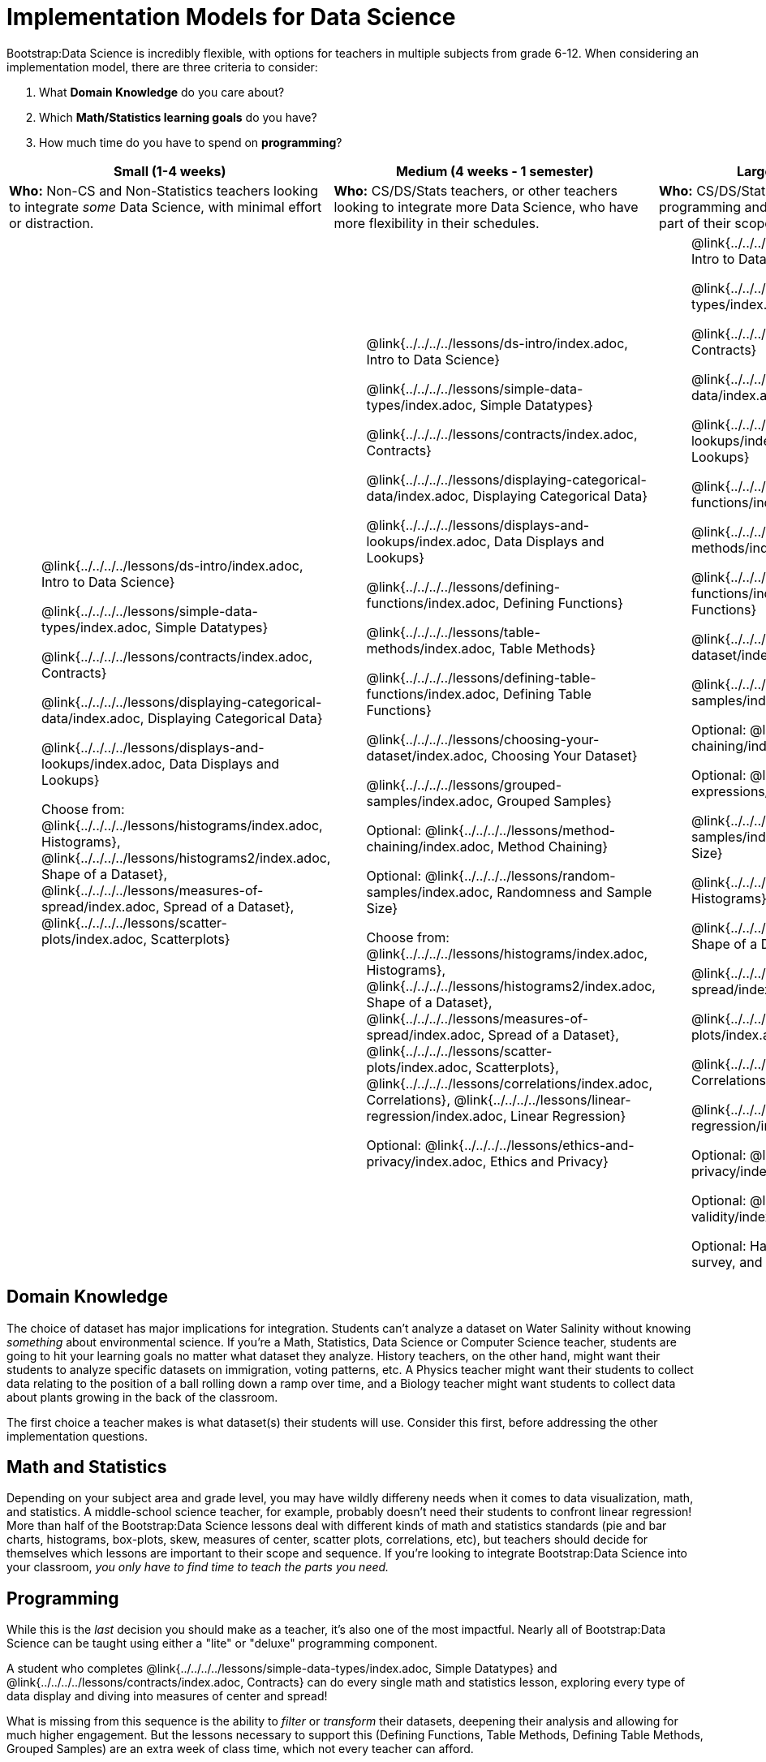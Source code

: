 = Implementation Models for Data Science

++++
<style>
th { text-align: center !important; }
td ul { list-style: none; margin: 0px; }
</style>
++++

Bootstrap:Data Science is incredibly flexible, with options for teachers in multiple subjects from grade 6-12. When considering an implementation model, there are three criteria to consider:

. What *Domain Knowledge* do you care about?
. Which *Math/Statistics learning goals* do you have?
. How much time do you have to spend on *programming*?

[cols="1a,1a,1a", options="header"]
|===
| Small (1-4 weeks)
| Medium (4 weeks - 1 semester)
| Large (1 semester - 1 year)

| *Who:* Non-CS and Non-Statistics teachers looking to integrate _some_ Data Science, with minimal effort or distraction.
| *Who:* CS/DS/Stats teachers, or other teachers looking to integrate more Data Science, who have more flexibility in their schedules.
| *Who:* CS/DS/Stats teachers, for whom all the programming and/or statistics standards are already part of their scope and sequence.

|
* @link{../../../../lessons/ds-intro/index.adoc, Intro to Data Science}
* @link{../../../../lessons/simple-data-types/index.adoc, Simple Datatypes}
* @link{../../../../lessons/contracts/index.adoc, Contracts}
* @link{../../../../lessons/displaying-categorical-data/index.adoc, Displaying Categorical Data}
* @link{../../../../lessons/displays-and-lookups/index.adoc, Data Displays and Lookups}
* Choose from: @link{../../../../lessons/histograms/index.adoc, Histograms}, @link{../../../../lessons/histograms2/index.adoc, Shape of a Dataset}, @link{../../../../lessons/measures-of-spread/index.adoc, Spread of a Dataset}, @link{../../../../lessons/scatter-plots/index.adoc, Scatterplots}

|
* @link{../../../../lessons/ds-intro/index.adoc, Intro to Data Science}
* @link{../../../../lessons/simple-data-types/index.adoc, Simple Datatypes}
* @link{../../../../lessons/contracts/index.adoc, Contracts}
* @link{../../../../lessons/displaying-categorical-data/index.adoc, Displaying Categorical Data}
* @link{../../../../lessons/displays-and-lookups/index.adoc, Data Displays and Lookups}
* @link{../../../../lessons/defining-functions/index.adoc, Defining Functions}
* @link{../../../../lessons/table-methods/index.adoc, Table Methods}
* @link{../../../../lessons/defining-table-functions/index.adoc, Defining Table Functions}
* @link{../../../../lessons/choosing-your-dataset/index.adoc, Choosing Your Dataset}
* @link{../../../../lessons/grouped-samples/index.adoc, Grouped Samples}
* Optional: @link{../../../../lessons/method-chaining/index.adoc, Method Chaining}
* Optional: @link{../../../../lessons/random-samples/index.adoc, Randomness and Sample Size}
* Choose from: @link{../../../../lessons/histograms/index.adoc, Histograms}, @link{../../../../lessons/histograms2/index.adoc, Shape of a Dataset}, @link{../../../../lessons/measures-of-spread/index.adoc, Spread of a Dataset}, @link{../../../../lessons/scatter-plots/index.adoc, Scatterplots}, @link{../../../../lessons/correlations/index.adoc, Correlations}, @link{../../../../lessons/linear-regression/index.adoc, Linear Regression}
* Optional: @link{../../../../lessons/ethics-and-privacy/index.adoc, Ethics and Privacy}

|
* @link{../../../../lessons/ds-intro/index.adoc, Intro to Data Science}
* @link{../../../../lessons/simple-data-types/index.adoc, Simple Datatypes}
* @link{../../../../lessons/contracts/index.adoc, Contracts}
* @link{../../../../lessons/displaying-categorical-data/index.adoc, Displaying Categorical Data}
* @link{../../../../lessons/displays-and-lookups/index.adoc, Data Displays and Lookups}
* @link{../../../../lessons/defining-functions/index.adoc, Defining Functions}
* @link{../../../../lessons/table-methods/index.adoc, Table Methods}
* @link{../../../../lessons/defining-table-functions/index.adoc, Defining Table Functions}
* @link{../../../../lessons/choosing-your-dataset/index.adoc, Choosing Your Dataset}
* @link{../../../../lessons/grouped-samples/index.adoc, Grouped Samples}
* Optional: @link{../../../../lessons/method-chaining/index.adoc, Method Chaining}
* Optional: @link{../../../../lessons/if-expressions/index.adoc, If-Expressions}
* @link{../../../../lessons/random-samples/index.adoc, Randomness and Sample Size}
* @link{../../../../lessons/histograms/index.adoc, Histograms}
* @link{../../../../lessons/histograms2/index.adoc, Shape of a Dataset}
* @link{../../../../lessons/measures-of-spread/index.adoc, Spread of a Dataset}
* @link{../../../../lessons/scatter-plots/index.adoc, Scatterplots}
* @link{../../../../lessons/correlations/index.adoc, Correlations}
* @link{../../../../lessons/linear-regression/index.adoc, Linear Regression}
* Optional: @link{../../../../lessons/ethics-and-privacy/index.adoc, Ethics and Privacy}
* Optional: @link{../../../../lessons/threats-to-validity/index.adoc, Threats to Validity}
* Optional: Have students design their own survey, and collect their own data
|===

== Domain Knowledge

The choice of dataset has major implications for integration. Students can't analyze a dataset on Water Salinity without knowing _something_ about environmental science. If you're a Math, Statistics, Data Science or Computer Science teacher, students are going to hit your learning goals no matter what dataset they analyze. History teachers, on the other hand, might want their students to analyze specific datasets on immigration, voting patterns, etc. A Physics teacher might want their students to collect data relating to the position of a ball rolling down a ramp over time, and a Biology teacher might want students to collect data about plants growing in the back of the classroom.

The first choice a teacher makes is what dataset(s) their students will use. Consider this first, before addressing the other implementation questions.

== Math and Statistics

Depending on your subject area and grade level, you may have wildly differeny needs when it comes to data visualization, math, and statistics. A middle-school science teacher, for example, probably doesn't need their students to confront linear regression! More than half of the Bootstrap:Data Science lessons deal with different kinds of math and statistics standards (pie and bar charts, histograms, box-plots, skew, measures of center, scatter plots, correlations, etc), but teachers should decide for themselves which lessons are important to their scope and sequence. If you're looking to integrate Bootstrap:Data Science into your classroom, __you only have to find time to teach the parts you need.__

== Programming

While this is the _last_ decision you should make as a teacher, it's also one of the most impactful. Nearly all of Bootstrap:Data Science can be taught using either a "lite" or "deluxe" programming component.

A student who completes @link{../../../../lessons/simple-data-types/index.adoc, Simple Datatypes} and @link{../../../../lessons/contracts/index.adoc, Contracts} can do every single math and statistics lesson, exploring every type of data display and diving into measures of center and spread!

What is missing from this sequence is the ability to _filter_ or _transform_ their datasets, deepening their analysis and allowing for much higher engagement. But the lessons necessary to support this (Defining Functions, Table Methods, Defining Table Methods, Grouped Samples) are an extra week of class time, which not every teacher can afford.

In a CS or Data Science class, adding these lessons is a no-brainer. But for teachers integrating into Math, Science, Business, History, or Social Studies classes, this content can be left out to make the Bootstrap content take as little as a single week, or a few lessons spread out over the course of the year.
